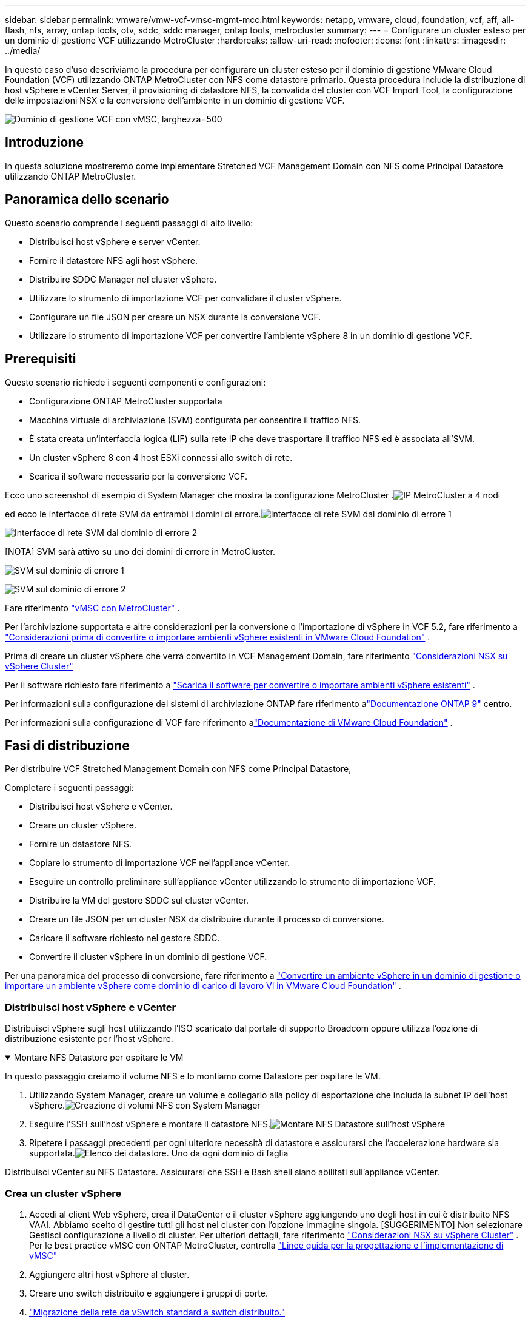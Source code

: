 ---
sidebar: sidebar 
permalink: vmware/vmw-vcf-vmsc-mgmt-mcc.html 
keywords: netapp, vmware, cloud, foundation, vcf, aff, all-flash, nfs, array, ontap tools, otv, sddc, sddc manager, ontap tools, metrocluster 
summary:  
---
= Configurare un cluster esteso per un dominio di gestione VCF utilizzando MetroCluster
:hardbreaks:
:allow-uri-read: 
:nofooter: 
:icons: font
:linkattrs: 
:imagesdir: ../media/


[role="lead"]
In questo caso d'uso descriviamo la procedura per configurare un cluster esteso per il dominio di gestione VMware Cloud Foundation (VCF) utilizzando ONTAP MetroCluster con NFS come datastore primario.  Questa procedura include la distribuzione di host vSphere e vCenter Server, il provisioning di datastore NFS, la convalida del cluster con VCF Import Tool, la configurazione delle impostazioni NSX e la conversione dell'ambiente in un dominio di gestione VCF.

image:vmw-vcf-vmsc-mgmt-mcc-001.png["Dominio di gestione VCF con vMSC, larghezza=500"]



== Introduzione

In questa soluzione mostreremo come implementare Stretched VCF Management Domain con NFS come Principal Datastore utilizzando ONTAP MetroCluster.



== Panoramica dello scenario

Questo scenario comprende i seguenti passaggi di alto livello:

* Distribuisci host vSphere e server vCenter.
* Fornire il datastore NFS agli host vSphere.
* Distribuire SDDC Manager nel cluster vSphere.
* Utilizzare lo strumento di importazione VCF per convalidare il cluster vSphere.
* Configurare un file JSON per creare un NSX durante la conversione VCF.
* Utilizzare lo strumento di importazione VCF per convertire l'ambiente vSphere 8 in un dominio di gestione VCF.




== Prerequisiti

Questo scenario richiede i seguenti componenti e configurazioni:

* Configurazione ONTAP MetroCluster supportata
* Macchina virtuale di archiviazione (SVM) configurata per consentire il traffico NFS.
* È stata creata un'interfaccia logica (LIF) sulla rete IP che deve trasportare il traffico NFS ed è associata all'SVM.
* Un cluster vSphere 8 con 4 host ESXi connessi allo switch di rete.
* Scarica il software necessario per la conversione VCF.


Ecco uno screenshot di esempio di System Manager che mostra la configurazione MetroCluster .image:vmw-vcf-vmsc-mgmt-mcc-015.png["IP MetroCluster a 4 nodi"]

ed ecco le interfacce di rete SVM da entrambi i domini di errore.image:vmw-vcf-vmsc-mgmt-mcc-013.png["Interfacce di rete SVM dal dominio di errore 1"]

image:vmw-vcf-vmsc-mgmt-mcc-014.png["Interfacce di rete SVM dal dominio di errore 2"]

[NOTA] SVM sarà attivo su uno dei domini di errore in MetroCluster.

image:vmw-vcf-vmsc-mgmt-mcc-016.png["SVM sul dominio di errore 1"]

image:vmw-vcf-vmsc-mgmt-mcc-017.png["SVM sul dominio di errore 2"]

Fare riferimento https://knowledge.broadcom.com/external/article/312183/vmware-vsphere-support-with-netapp-metro.html["vMSC con MetroCluster"] .

Per l'archiviazione supportata e altre considerazioni per la conversione o l'importazione di vSphere in VCF 5.2, fare riferimento a https://techdocs.broadcom.com/us/en/vmware-cis/vcf/vcf-5-2-and-earlier/5-2/map-for-administering-vcf-5-2/importing-existing-vsphere-environments-admin/considerations-before-converting-or-importing-existing-vsphere-environments-into-vcf-admin.html["Considerazioni prima di convertire o importare ambienti vSphere esistenti in VMware Cloud Foundation"] .

Prima di creare un cluster vSphere che verrà convertito in VCF Management Domain, fare riferimento https://knowledge.broadcom.com/external/article/373968/vlcm-config-manager-is-enabled-on-this-c.html["Considerazioni NSX su vSphere Cluster"]

Per il software richiesto fare riferimento a https://techdocs.broadcom.com/us/en/vmware-cis/vcf/vcf-5-2-and-earlier/5-2/map-for-administering-vcf-5-2/importing-existing-vsphere-environments-admin/download-software-for-converting-or-importing-existing-vsphere-environments-admin.html["Scarica il software per convertire o importare ambienti vSphere esistenti"] .

Per informazioni sulla configurazione dei sistemi di archiviazione ONTAP fare riferimento alink:https://docs.netapp.com/us-en/ontap["Documentazione ONTAP 9"] centro.

Per informazioni sulla configurazione di VCF fare riferimento alink:https://techdocs.broadcom.com/us/en/vmware-cis/vcf/vcf-5-2-and-earlier/5-2.html["Documentazione di VMware Cloud Foundation"] .



== Fasi di distribuzione

Per distribuire VCF Stretched Management Domain con NFS come Principal Datastore,

Completare i seguenti passaggi:

* Distribuisci host vSphere e vCenter.
* Creare un cluster vSphere.
* Fornire un datastore NFS.
* Copiare lo strumento di importazione VCF nell'appliance vCenter.
* Eseguire un controllo preliminare sull'appliance vCenter utilizzando lo strumento di importazione VCF.
* Distribuire la VM del gestore SDDC sul cluster vCenter.
* Creare un file JSON per un cluster NSX da distribuire durante il processo di conversione.
* Caricare il software richiesto nel gestore SDDC.
* Convertire il cluster vSphere in un dominio di gestione VCF.


Per una panoramica del processo di conversione, fare riferimento a https://techdocs.broadcom.com/us/en/vmware-cis/vcf/vcf-5-2-and-earlier/5-2/map-for-administering-vcf-5-2/importing-existing-vsphere-environments-admin/convert-or-import-a-vsphere-environment-into-vmware-cloud-foundation-admin.html["Convertire un ambiente vSphere in un dominio di gestione o importare un ambiente vSphere come dominio di carico di lavoro VI in VMware Cloud Foundation"] .



=== Distribuisci host vSphere e vCenter

Distribuisci vSphere sugli host utilizzando l'ISO scaricato dal portale di supporto Broadcom oppure utilizza l'opzione di distribuzione esistente per l'host vSphere.

.Montare NFS Datastore per ospitare le VM
[%collapsible%open]
====
In questo passaggio creiamo il volume NFS e lo montiamo come Datastore per ospitare le VM.

. Utilizzando System Manager, creare un volume e collegarlo alla policy di esportazione che includa la subnet IP dell'host vSphere.image:vmw-vcf-vmsc-mgmt-mcc-002.png["Creazione di volumi NFS con System Manager"]
. Eseguire l'SSH sull'host vSphere e montare il datastore NFS.image:vmw-vcf-vmsc-mgmt-mcc-003.png["Montare NFS Datastore sull'host vSphere"]
+
[NOTA] Se l'accelerazione hardware viene visualizzata come non supportata, assicurarsi che il componente NFS VAAI più recente (scaricato dal portale di supporto NetApp ) sia installato sull'host vSphereimage:vmw-vcf-vmsc-mgmt-mcc-005.png["Installa il componente NFS VAAI"] e vStorage è abilitato sulla SVM che ospita il volume.image:vmw-vcf-vmsc-mgmt-mcc-004.png["Abilita vStorage su SVM per VAAI"]

. Ripetere i passaggi precedenti per ogni ulteriore necessità di datastore e assicurarsi che l'accelerazione hardware sia supportata.image:vmw-vcf-vmsc-mgmt-mcc-006.png["Elenco dei datastore.  Uno da ogni dominio di faglia"]


====
Distribuisci vCenter su NFS Datastore.  Assicurarsi che SSH e Bash shell siano abilitati sull'appliance vCenter.



=== Crea un cluster vSphere

. Accedi al client Web vSphere, crea il DataCenter e il cluster vSphere aggiungendo uno degli host in cui è distribuito NFS VAAI.  Abbiamo scelto di gestire tutti gli host nel cluster con l'opzione immagine singola.  [SUGGERIMENTO] Non selezionare Gestisci configurazione a livello di cluster.  Per ulteriori dettagli, fare riferimento https://knowledge.broadcom.com/external/article/373968/vlcm-config-manager-is-enabled-on-this-c.html["Considerazioni NSX su vSphere Cluster"] .  Per le best practice vMSC con ONTAP MetroCluster, controlla https://docs.netapp.com/us-en/ontap-apps-dbs/vmware/vmware_vmsc_design.html#netapp-storage-configuration["Linee guida per la progettazione e l'implementazione di vMSC"]
. Aggiungere altri host vSphere al cluster.
. Creare uno switch distribuito e aggiungere i gruppi di porte.
. https://techdocs.broadcom.com/us/en/vmware-cis/vsan/vsan/8-0/vsan-network-design/migrating-from-standard-to-distributed-vswitch.html["Migrazione della rete da vSwitch standard a switch distribuito."]




=== Convertire l'ambiente vSphere in un dominio di gestione VCF

Nella sezione seguente vengono illustrati i passaggi per distribuire il gestore SDDC e convertire il cluster vSphere 8 in un dominio di gestione VCF 5.2.  Se del caso, per ulteriori dettagli si farà riferimento alla documentazione VMware.

VCF Import Tool, di VMware by Broadcom, è un'utilità utilizzata sia sull'appliance vCenter che sul gestore SDDC per convalidare le configurazioni e fornire servizi di conversione e importazione per gli ambienti vSphere e VCF.

Per ulteriori informazioni, consulta  https://docs.vmware.com/en/VMware-Cloud-Foundation/5.2/vcf-admin/GUID-44CBCB85-C001-41B2-BBB4-E71928B8D955.html["Opzioni e parametri dello strumento di importazione VCF"] .

.Copia ed estrai lo strumento di importazione VCF
[%collapsible%open]
====
Lo strumento di importazione VCF viene utilizzato sull'appliance vCenter per convalidare che il cluster vSphere sia in uno stato di integrità per il processo di conversione o importazione VCF.

Completare i seguenti passaggi:

. Segui i passaggi a https://docs.vmware.com/en/VMware-Cloud-Foundation/5.2/vcf-admin/GUID-6ACE3794-BF52-4923-9FA2-2338E774B7CB.html["Copia lo strumento di importazione VCF nell'appliance vCenter di destinazione"] in VMware Docs per copiare lo strumento di importazione VCF nella posizione corretta.
. Estrarre il bundle utilizzando il seguente comando:
+
....
tar -xvf vcf-brownfield-import-<buildnumber>.tar.gz
....


====
.Convalida l'appliance vCenter
[%collapsible%open]
====
Utilizzare lo strumento di importazione VCF per convalidare l'appliance vCenter prima della conversione.

. Segui i passaggi a https://docs.vmware.com/en/VMware-Cloud-Foundation/5.2/vcf-admin/GUID-AC6BF714-E0DB-4ADE-A884-DBDD7D6473BB.html["Eseguire un controllo preliminare sul vCenter di destinazione prima della conversione"] per eseguire la convalida.
. L'output seguente mostra che l'appliance vCenter ha superato il controllo preliminare.
+
image:vmw-vcf-vmsc-mgmt-mcc-007.png["pre-controllo dello strumento di importazione vcf"]



====
.Distribuire SDDC Manager
[%collapsible%open]
====
Il gestore SDDC deve essere collocato sul cluster vSphere che verrà convertito in un dominio di gestione VCF.

Per completare la distribuzione, seguire le istruzioni di distribuzione in VMware Docs.

image:vmw-vcf-vmsc-mgmt-mcc-008.png["Prima della conversione VCF"]

Fare riferimento a https://techdocs.broadcom.com/us/en/vmware-cis/vcf/vcf-5-2-and-earlier/5-2/map-for-administering-vcf-5-2/importing-existing-vsphere-environments-admin/convert-or-import-a-vsphere-environment-into-vmware-cloud-foundation-admin/deploy-the-sddc-manager-appliance-on-the-target-vcenter-admin.html["Distribuire l'appliance SDDC Manager sul vCenter di destinazione"] .

====
.Creare un file JSON per la distribuzione NSX
[%collapsible%open]
====
Per distribuire NSX Manager durante l'importazione o la conversione di un ambiente vSphere in VMware Cloud Foundation, creare una specifica di distribuzione NSX.  Per la distribuzione di NSX sono necessari almeno 3 host.


NOTE: Quando si distribuisce un cluster NSX Manager in un'operazione di conversione o importazione, viene utilizzato il segmento supportato da NSX VLAN.  Per maggiori dettagli sulle limitazioni del segmento supportato da NSX-VLAN, fare riferimento alla sezione "Considerazioni prima di convertire o importare ambienti vSphere esistenti in VMware Cloud Foundation".  Per informazioni sulle limitazioni di rete NSX-VLAN, fare riferimento a https://techdocs.broadcom.com/us/en/vmware-cis/vcf/vcf-5-2-and-earlier/5-2/map-for-administering-vcf-5-2/importing-existing-vsphere-environments-admin/considerations-before-converting-or-importing-existing-vsphere-environments-into-vcf-admin.html["Considerazioni prima di convertire o importare ambienti vSphere esistenti in VMware Cloud Foundation"] .

Di seguito è riportato un esempio di file JSON per la distribuzione NSX:

....
{
  "deploy_without_license_keys": true,
  "form_factor": "small",
  "admin_password": "******************",
  "install_bundle_path": "/nfs/vmware/vcf/nfs-mount/bundle/bundle-133764.zip",
  "cluster_ip": "10.61.185.114",
  "cluster_fqdn": "mcc-nsx.sddc.netapp.com",
  "manager_specs": [{
    "fqdn": "mcc-nsxa.sddc.netapp.com",
    "name": "mcc-nsxa",
    "ip_address": "10.61.185.111",
    "gateway": "10.61.185.1",
    "subnet_mask": "255.255.255.0"
  },
  {
    "fqdn": "mcc-nsxb.sddc.netapp.com",
    "name": "mcc-nsxb",
    "ip_address": "10.61.185.112",
    "gateway": "10.61.185.1",
    "subnet_mask": "255.255.255.0"
  },
  {
    "fqdn": "mcc-nsxc.sddc.netapp.com",
    "name": "mcc-nsxc",
    "ip_address": "10.61.185.113",
    "gateway": "10.61.185.1",
    "subnet_mask": "255.255.255.0"
  }]
}
....
Copiare il file JSON nella cartella home dell'utente vcf su SDDC Manager.

====
.Carica il software su SDDC Manager
[%collapsible%open]
====
Copiare lo strumento di importazione VCF nella cartella home dell'utente vcf e il bundle di distribuzione NSX nella cartella /nfs/vmware/vcf/nfs-mount/bundle/ su SDDC Manager.

Vedere https://techdocs.broadcom.com/us/en/vmware-cis/vcf/vcf-5-2-and-earlier/5-2/map-for-administering-vcf-5-2/importing-existing-vsphere-environments-admin/convert-or-import-a-vsphere-environment-into-vmware-cloud-foundation-admin/seed-software-on-sddc-manager-admin.html["Caricare il software richiesto sull'appliance SDDC Manager"] per istruzioni dettagliate.

====
.Controllo dettagliato su vCenter prima della conversione
[%collapsible%open]
====
Prima di eseguire un'operazione di conversione del dominio di gestione o un'operazione di importazione del dominio del carico di lavoro VI, è necessario eseguire un controllo dettagliato per assicurarsi che la configurazione dell'ambiente vSphere esistente sia supportata per la conversione o l'importazione. .  Eseguire l'accesso SSH all'appliance SDDC Manager come utente vcf. .  Passare alla directory in cui è stato copiato lo strumento di importazione VCF. .  Eseguire il seguente comando per verificare che l'ambiente vSphere possa essere convertito

....
python3 vcf_brownfield.py check --vcenter '<vcenter-fqdn>' --sso-user '<sso-user>' --sso-password '********' --local-admin-password '****************' --accept-trust
....
====
.Convertire il cluster vSphere in dominio di gestione VCF
[%collapsible%open]
====
Per eseguire il processo di conversione viene utilizzato lo strumento di importazione VCF.

Per convertire il cluster vSphere in un dominio di gestione VCF e distribuire il cluster NSX, eseguire il comando seguente:

....
python3 vcf_brownfield.py convert --vcenter '<vcenter-fqdn>' --sso-user '<sso-user>' --sso-password '******' --vcenter-root-password '********' --local-admin-password '****************' --backup-password '****************' --domain-name '<Mgmt-domain-name>' --accept-trust --nsx-deployment-spec-path /home/vcf/nsx.json
....
Quando sull'host vSphere sono disponibili più Datastore, viene richiesto quale Datastore deve essere considerato come Datastore primario su quali VM NSX verranno distribuite per impostazione predefinita.image:vmw-vcf-vmsc-mgmt-mcc-012.png["Seleziona il datastore principale"]

Per istruzioni complete, fare riferimento a https://techdocs.broadcom.com/us/en/vmware-cis/vcf/vcf-5-2-and-earlier/5-2/map-for-administering-vcf-5-2/importing-existing-vsphere-environments-admin/convert-or-import-a-vsphere-environment-into-vmware-cloud-foundation-admin.html["Procedura di conversione VCF"] .

Le VM NSX verranno distribuite su vCenter.image:vmw-vcf-vmsc-mgmt-mcc-009.png["Dopo la conversione VCF"]

SDDC Manager mostra il dominio di gestione creato con il nome fornito e NFS come Datastore.image:vmw-vcf-vmsc-mgmt-mcc-010.png["Dominio di gestione VCF con NFS"]

Durante l'ispezione del cluster, vengono fornite le informazioni del datastore NFS.image:vmw-vcf-vmsc-mgmt-mcc-011.png["Dettagli del datastore NFS da VCF"]

====
.Aggiungere la licenza al VCF
[%collapsible%open]
====
Dopo aver completato la conversione, è necessario aggiungere la licenza all'ambiente.

. Accedi all'interfaccia utente di SDDC Manager.
. Nel riquadro di navigazione, vai su *Amministrazione > Licenze*.
. Fare clic su *+ Chiave di licenza*.
. Scegli un prodotto dal menu a discesa.
. Inserisci la chiave di licenza.
. Fornire una descrizione della licenza.
. Fare clic su *Aggiungi*.
. Ripetere questi passaggi per ogni licenza.


====